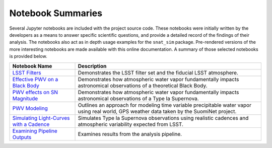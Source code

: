 Notebook Summaries
==================

Several Jupyter notebooks are included with the project source code. These notebooks were initially written by the
developers as a means to answer specific scientific questions, and provide a detailed record of the findings of their
analysis. The notebooks also act as in depth usage examples for the ``snat_sim`` package. Pre-rendered versions of
the more interesting notebooks are made available with this online documentation. A summary of those selected notebooks
is provided below.

+-------------------------------------------+--------------------------------------------------------------------------+
| Notebook Name                             | Description                                                              |
+===========================================+==========================================================================+
|  `LSST Filters`_                          | Demonstrates the LSST filter set and the fiducial LSST atmosphere.       |
+-------------------------------------------+--------------------------------------------------------------------------+
| `Effective PWV on a Black Body`_          | Demonstrates how atmospheric water vapor fundamentally impacts           |
|                                           | astronomical observations of a theoretical Black Body.                   |
+-------------------------------------------+--------------------------------------------------------------------------+
| `PWV effects on SN Magnitude`_            | Demonstrates how atmospheric water vapor fundamentally impacts           |
|                                           | astronomical observations of a Type Ia Supernova.                        |
+-------------------------------------------+--------------------------------------------------------------------------+
| `PWV Modeling`_                           | Outlines an approach for modeling time variable precipitable water vapor |
|                                           | using real world, GPS weather data taken by the SuomiNet project.        |
+-------------------------------------------+--------------------------------------------------------------------------+
| `Simulating Light-Curves with a Cadence`_ | Simulates Type Ia Supernova observations using realistic cadences and    |
|                                           | atmospheric variability expected from LSST.                              |
+-------------------------------------------+--------------------------------------------------------------------------+
| `Examining Pipeline Outputs`_             | Examines results from the analysis pipeline.                             |
+-------------------------------------------+--------------------------------------------------------------------------+

.. _LSST Filters: lsst_filters.html
.. _Effective PWV on a Black Body: pwv_eff_on_black_body.html
.. _PWV effects on SN Magnitude: sne_delta_mag.html
.. _PWV Modeling: pwv_modeling.html
.. _Simulating Light-Curves with a Cadence: simulating_lc_for_cadence.html
.. _Examining Pipeline Outputs: pipeline_outputs.html